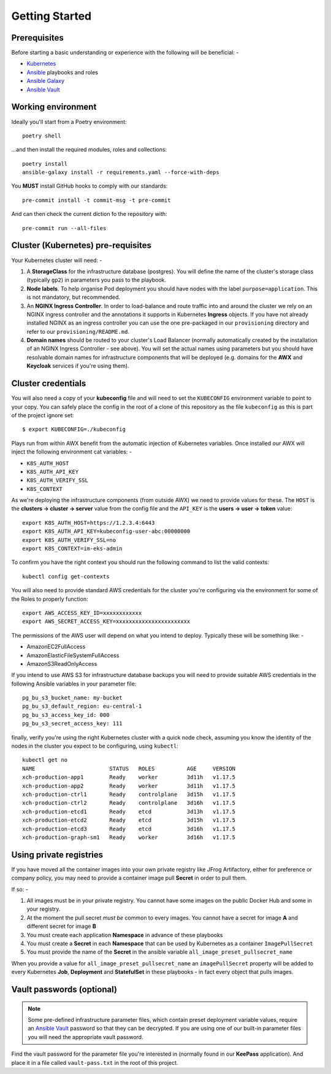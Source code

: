 ***************
Getting Started
***************

Prerequisites
=============

Before starting a basic understanding or experience with the following will
be beneficial: -

*   `Kubernetes`_
*   `Ansible`_ playbooks and roles
*   `Ansible Galaxy`_
*   `Ansible Vault`_

Working environment
===================

Ideally you'll start from a Poetry environment::

    poetry shell

...and then install the required modules, roles and collections::

    poetry install
    ansible-galaxy install -r requirements.yaml --force-with-deps

You **MUST** install GitHub hooks to comply with our standards::

    pre-commit install -t commit-msg -t pre-commit

And can then check the current diction fo the repository with::

    pre-commit run --all-files

Cluster (Kubernetes) pre-requisites
===================================

Your Kubernetes cluster will need: -

1.  A **StorageClass** for the infrastructure database (postgres).
    You will define the name of the cluster's storage class
    (typically ``gp2``) in parameters you pass to the playbook.

2.  **Node labels**. To help organise Pod deployment you should have nodes
    with the label ``purpose=application``. This is not mandatory,
    but recommended.

3.  An **NGINX Ingress Controller**. In order to load-balance and route traffic
    into and around the cluster we rely on an NGINX ingress controller
    and the annotations it supports in Kubernetes **Ingress** objects.
    If you have not already installed NGINX as an ingress controller
    you can use the one pre-packaged in our ``provisioning`` directory and
    refer to our ``provisioning/README.md``.

4.  **Domain names** should be routed to your cluster's Load Balancer (normally
    automatically created by the installation of an NGINX Ingress Controller -
    see above). You will set the actual names using parameters but you should
    have resolvable domain names for infrastructure components that will be
    deployed (e.g. domains for the **AWX** and **Keycloak** services if you're
    using them).

Cluster credentials
===================

You will also need a copy of your **kubeconfig** file and will need to set the
``KUBECONFIG`` environment variable to point to your copy. You can safely place
the config in the root of a clone of this repository as the file
``kubeconfig`` as this is part of the project ignore set::

    $ export KUBECONFIG=./kubeconfig

Plays run from within AWX benefit from the automatic injection of Kubernetes
variables. Once installed our AWX will inject the following environment
cat variables: -

-   ``K8S_AUTH_HOST``
-   ``K8S_AUTH_API_KEY``
-   ``K8S_AUTH_VERIFY_SSL``
-   ``K8S_CONTEXT``

As we're deploying the infrastructure components (from outside AWX)
we need to provide values for these. The ``HOST`` is the
**clusters -> cluster -> server** value from the config file and the
``API_KEY`` is the **users -> user -> token** value::

    export K8S_AUTH_HOST=https://1.2.3.4:6443
    export K8S_AUTH_API_KEY=kubeconfig-user-abc:00000000
    export K8S_AUTH_VERIFY_SSL=no
    export K8S_CONTEXT=im-eks-admin

To confirm you have the right context you should run the following
command to list the valid contexts::

    kubectl config get-contexts

You will also need to provide standard AWS credentials for the cluster you're
configuring via the environment for some of the Roles to properly function::

    export AWS_ACCESS_KEY_ID=xxxxxxxxxxxx
    export AWS_SECRET_ACCESS_KEY=xxxxxxxxxxxxxxxxxxxxxxx


The permissions of the AWS user will depend on what you intend to deploy.
Typically these will be something like: -

*   AmazonEC2FullAccess
*   AmazonElasticFileSystemFullAccess
*   AmazonS3ReadOnlyAccess

If you intend to use AWS S3 for infrastructure database backups you will need
to provide suitable AWS credentials in the following Ansible variables
in your parameter file::

    pg_bu_s3_bucket_name: my-bucket
    pg_bu_s3_default_region: eu-central-1
    pg_bu_s3_access_key_id: 000
    pg_bu_s3_secret_access_key: 111

finally, verify you're using the right Kubernetes cluster with a quick node
check, assuming you know the identity of the nodes in the cluster you expect
to be configuring, using ``kubectl``::

    kubectl get no
    NAME                       STATUS   ROLES          AGE     VERSION
    xch-production-app1        Ready    worker         3d11h   v1.17.5
    xch-production-app2        Ready    worker         3d11h   v1.17.5
    xch-production-ctrl1       Ready    controlplane   3d15h   v1.17.5
    xch-production-ctrl2       Ready    controlplane   3d16h   v1.17.5
    xch-production-etcd1       Ready    etcd           3d13h   v1.17.5
    xch-production-etcd2       Ready    etcd           3d15h   v1.17.5
    xch-production-etcd3       Ready    etcd           3d16h   v1.17.5
    xch-production-graph-sm1   Ready    worker         3d16h   v1.17.5

Using private registries
========================

If you have moved all the container images into your own private registry
like JFrog Artifactory, either for preference or company policy, you may need
to provide a container image pull **Secret** in order to pull them.

If so: -

1.  All images must be in your private registry. You cannot have some images
    on the public Docker Hub and some in your registry.
2.  At the moment the pull secret *must be* common to every images.
    You cannot have a secret for image **A** and different secret for image **B**
3.  You must create each application **Namespace** in advance of these playbooks
4.  You must create a **Secret** in each **Namespace** that can be used by
    Kubernetes as a container ``ImagePullSecret``
5.  You must provide the name of the **Secret** in the ansible variable
    ``all_image_preset_pullsecret_name``

When you provide a value for ``all_image_preset_pullsecret_name`` an
``imagePullSecret`` property will be added to every Kubernetes **Job**,
**Deployment** and **StatefulSet** in these playbooks - in fact every object
that pulls images.

Vault passwords (optional)
==========================

..  note::
    Some pre-defined infrastructure parameter files, which contain preset
    deployment variable values, require an `Ansible Vault`_ password so that
    they can be decrypted. If you are using one of our built-in parameter files
    you will need the appropriate vault password.

Find the vault password for the parameter file you're interested in
(normally found in our **KeePass** application). And place it in a file called
``vault-pass.txt`` in the root of this project.

.. _Ansible: https://pypi.org/project/ansible/
.. _Ansible Galaxy: https://galaxy.ansible.com
.. _Ansible Vault: https://docs.ansible.com/ansible/latest/user_guide/vault.html
.. _Kubernetes: https://kubernetes.io
